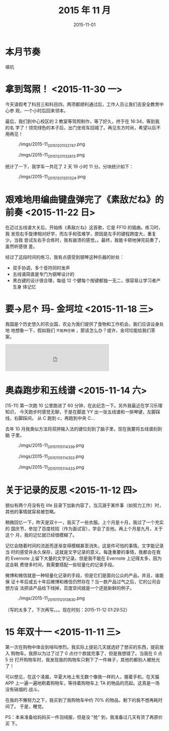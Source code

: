 #+TITLE: 2015 年 11 月
#+DATE: 2015-11-01

* 本月节奏
填坑

* 拿到驾照！ <2015-11-30 一>
今天请假考了科目三和科目四，两项都顺利通过后，工作人员让我们去安全教育中心参
观，一个小时后回来领本。

最后，我们到中心校区的 2 教室等驾照制作，等了好久，终于在 16:34，等到我的名
字了！领完绿色的本子后，出门坐班车回城了。再见东方时尚，希望以后不用再见！

#+CAPTION: ./imgs/2015-11_20151201132747.png
[[./imgs/2015-11_20151201132747.png]]

#+CAPTION: ./imgs/2015-11_20151201132813.png
[[./imgs/2015-11_20151201132813.png]]

统计了一下，我学车一共花了 2 天 19 小时 11 分。分块统计如下：
#+CAPTION: ./imgs/2015-11_20151201201324.png
[[./imgs/2015-11_20151201201324.png]]

* 艰难地用编曲键盘弹完了《素敌だね》的前奏 <2015-11-22 日>
在迈过五线谱大关后，开始练《素敌だね》这首歌，它是 FF10 的插曲。练习时，我
发现右手旋律相对好学，而左手和弦难学，原因是左手的键程跨度大，重复少。当我
尝试左右手合练时，我有崩溃的感觉。。最终，我能卡顿地弹完前奏了，虽然听感很
差。

经过了这段时间的练习，我有点感受到钢琴这种乐器的妙处：
- 双手协调，多个音符同时发声
- 五线谱简直是专门为钢琴设计的
- 黑白键的设计很合理，每组 12 个健每个按键都独一无二，很容易让学习者产生身
  体记忆

* 要→尼↑ 玛- 金坷垃 <2015-11-18 三>
我国是个历史悠久的农业国，农业为我们提供了食物和工作机会。我们应该设身处地
地想象一下，假如我们 ~不能种庄稼~ ，那该怎么办？或许，金坷垃能给我们答案。

#+BEGIN_HTML
<iframe frameborder="no" border="0" marginwidth="0" marginheight="0" width=330 height=86 src="http://music.163.com/outchain/player?type=2&id=29775491&auto=0&height=66"></iframe>
#+END_HTML

* 奥森跑步和五线谱 <2015-11-14 六>
[15-11] 第一次跑 10 公里跑进了 60 分钟，在此纪念一下。另外我最近在学习乐理知识，
今天跑步时感觉无聊，于是在脚底 YY 出一张五线谱和一排琴键，左脚踩线，右脚踩间，
从 C 跑到 c，再跑到中央 C…

去年 10 月我类似方法将双拼输入法的键位刻到了脑子里，现在我要将五线谱刻到脑
子里。

#+CAPTION: ./imgs/2015-11_20151115114339.png
[[./imgs/2015-11_20151115114339.png]]

#+CAPTION: ./imgs/2015-11_20151115114353.png
[[./imgs/2015-11_20151115114353.png]]

#+CAPTION: ./imgs/2015-11_20151115114433.png
[[./imgs/2015-11_20151115114433.png]]

* 关于记录的反思 <2015-11-12 四>
貌似有两个月没有在 life 目录下加新内容了，当沉溺于某件事（如努力工作）时，
其他的事情就容易被忽略。

稍微回忆一下，昨天是双十一，我买了一些衣服。上个月是十月，我过了一个充实的
国庆节，参加了百度校招（作为面试官），学会了吉他。再上个月是九月，关于这个
月，我的记忆就已经很模糊了。

记忆会随着时间的流逝而逐渐变得模糊甚至消失，这是件可怕的事情。文字能记录当
时的感受并永久保存，这就是文字记录的意义。每逢重要的事情，我都会在我的
Evernote 上留下大量的文字记录。但是我不能在 Evernote 上记得太多，因为这会耗
费很多时间，我需要搭配一些轻量化的记录手段。

微博和微信就是一种轻量化记录的手段，但是它们是面向公众的产品，并且，谁能保
证十年后或五十年后微博和微信仍然存在？当一款产品过气之后，它的公司会想方设
法把该产品给下线掉，百度空间就是一个还挺新鲜的例子。

#+CAPTION: ./imgs/2015-11_20151112013830.png
[[./imgs/2015-11_20151112013830.png]]

（写的太多了，下次再写。。。现在时刻：2015-11-12 01:29:52）

* 15 年双十一 <2015-11-11 三>
第一次在购物中体会到啥叫惨烈。我实际上提前几天就选好了想买的东西，提前放入
购物车。我原以为过了过了 0 点付个款就完事了，但是我想错了。当我在 0 点 5 分
打开购物车时，我发现我的购物车只剩下了一件袜子，其他的都别人被抢光了！

可以想见，在这个凌晨，华夏大地上有无数个像我一样的人，握着手机，在天猫 APP
上一遍一遍地刷着购物车，等待着购物车上 TA 的物品的亮起。这真是一场没有硝烟的
战斗。

在我的不懈努力之下，我买到了我购物车中约 70% 的物品，剩下的我不想再耗时间了。
于是，睡觉。

PS：本来准备给妈妈买一件羽绒服，但是没 "抢" 到，我准备过几天有货了再原价买
下。
